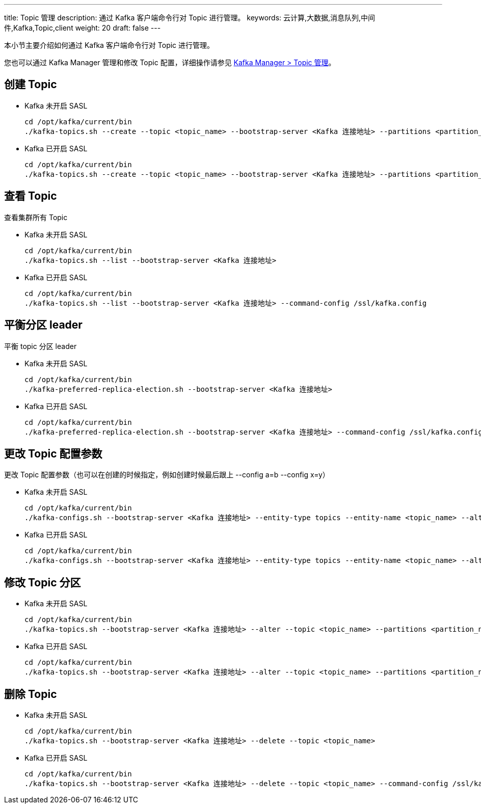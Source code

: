 ---
title: Topic 管理
description: 通过 Kafka 客户端命令行对 Topic 进行管理。
keywords: 云计算,大数据,消息队列,中间件,Kafka,Topic,client
weight: 20
draft: false
---

本小节主要介绍如何通过 Kafka 客户端命令行对 Topic 进行管理。

您也可以通过 Kafka Manager 管理和修改 Topic 配置，详细操作请参见 link:../../kafka_manager/kafka_manager_topic[Kafka Manager > Topic 管理]。

== 创建 Topic

* Kafka 未开启 SASL
+
[source,shell]
----
cd /opt/kafka/current/bin
./kafka-topics.sh --create --topic <topic_name> --bootstrap-server <Kafka 连接地址> --partitions <partition_num> --replication-factor <replication_num>
----

* Kafka 已开启 SASL
+
[source,shell]
----
cd /opt/kafka/current/bin
./kafka-topics.sh --create --topic <topic_name> --bootstrap-server <Kafka 连接地址> --partitions <partition_num> --replication-factor <replication_num> --command-config /ssl/kafka.config
----

== 查看 Topic

查看集群所有 Topic

* Kafka 未开启 SASL
+
[source,shell]
----
cd /opt/kafka/current/bin
./kafka-topics.sh --list --bootstrap-server <Kafka 连接地址>
----

* Kafka 已开启 SASL
+
[source,shell]
----
cd /opt/kafka/current/bin
./kafka-topics.sh --list --bootstrap-server <Kafka 连接地址> --command-config /ssl/kafka.config
----

== 平衡分区 leader

平衡 topic 分区 leader

* Kafka 未开启 SASL
+
[source,shell]
----
cd /opt/kafka/current/bin
./kafka-preferred-replica-election.sh --bootstrap-server <Kafka 连接地址>
----

* Kafka 已开启 SASL
+
[source,shell]
----
cd /opt/kafka/current/bin
./kafka-preferred-replica-election.sh --bootstrap-server <Kafka 连接地址> --command-config /ssl/kafka.config
----

== 更改 Topic 配置参数

更改 Topic 配置参数（也可以在创建的时候指定，例如创建时候最后跟上 --config a=b --config x=y）

* Kafka 未开启 SASL
+
[source,shell]
----
cd /opt/kafka/current/bin
./kafka-configs.sh --bootstrap-server <Kafka 连接地址> --entity-type topics --entity-name <topic_name> --alter --add-config <para_name>=<para_value>
----

* Kafka 已开启 SASL
+
[source,shell]
----
cd /opt/kafka/current/bin
./kafka-configs.sh --bootstrap-server <Kafka 连接地址> --entity-type topics --entity-name <topic_name> --alter --add-config <para_name>=<para_value> --command-config /ssl/kafka.config
----

== 修改 Topic 分区

* Kafka 未开启 SASL
+
[source,shell]
----
cd /opt/kafka/current/bin
./kafka-topics.sh --bootstrap-server <Kafka 连接地址> --alter --topic <topic_name> --partitions <partition_num>
----

* Kafka 已开启 SASL
+
[source,shell]
----
cd /opt/kafka/current/bin
./kafka-topics.sh --bootstrap-server <Kafka 连接地址> --alter --topic <topic_name> --partitions <partition_num> --command-config /ssl/kafka.config
----

== 删除 Topic

* Kafka 未开启 SASL
+
[source,shell]
----
cd /opt/kafka/current/bin
./kafka-topics.sh --bootstrap-server <Kafka 连接地址> --delete --topic <topic_name>
----

* Kafka 已开启 SASL
+
[source,shell]
----
cd /opt/kafka/current/bin
./kafka-topics.sh --bootstrap-server <Kafka 连接地址> --delete --topic <topic_name> --command-config /ssl/kafka.config
----
